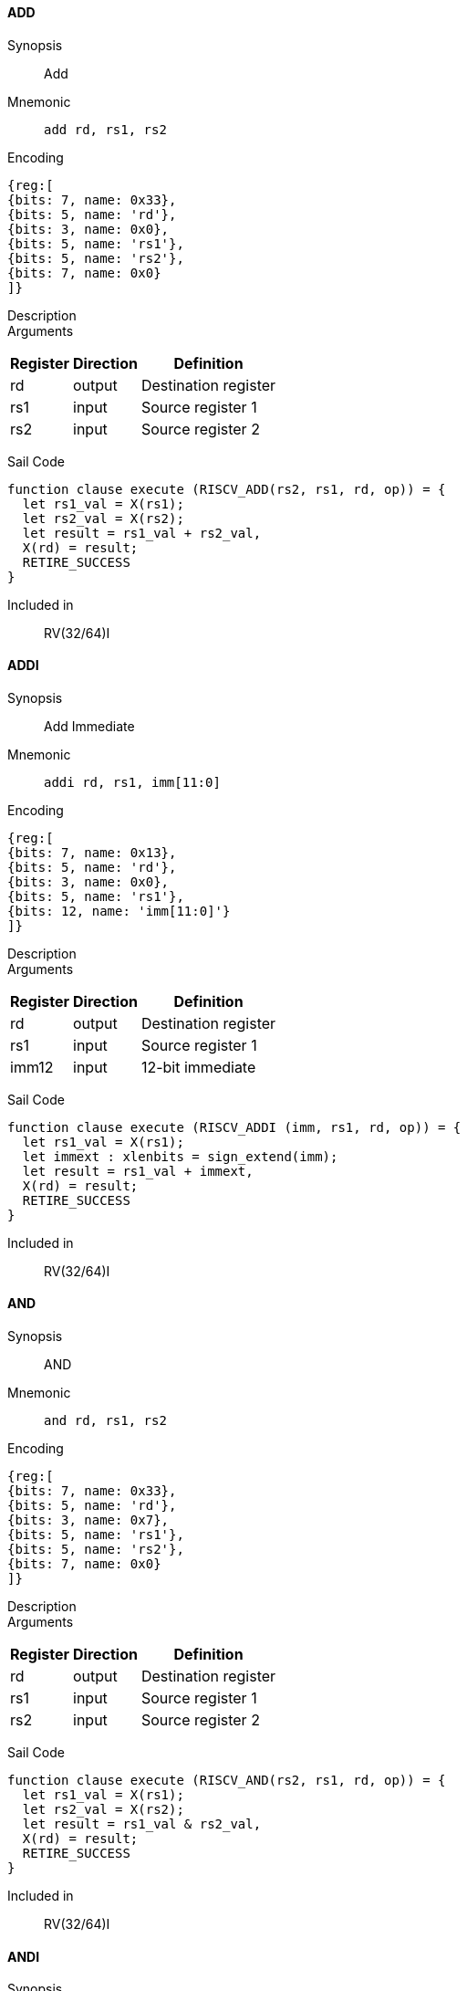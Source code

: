 ==== ADD

Synopsis:: Add

Mnemonic::
+
`add rd, rs1, rs2`
+

Encoding::
[wavedrom, , svg]
....
{reg:[
{bits: 7, name: 0x33},
{bits: 5, name: 'rd'},
{bits: 3, name: 0x0},
{bits: 5, name: 'rs1'},
{bits: 5, name: 'rs2'},
{bits: 7, name: 0x0}
]}
....

Description:: 

Arguments::
[%autowidth]
[%header,cols="4,2,2"]
|===
|Register |Direction |Definition
|rd |output |Destination register
|rs1 |input |Source register 1
|rs2 |input |Source register 2
|===

Sail Code:: 

[source,sail]
--
function clause execute (RISCV_ADD(rs2, rs1, rd, op)) = {
  let rs1_val = X(rs1);
  let rs2_val = X(rs2);
  let result = rs1_val + rs2_val,
  X(rd) = result;
  RETIRE_SUCCESS
}
--

Included in:: RV(32/64)I

<<<

==== ADDI

Synopsis:: Add Immediate

Mnemonic::
+
`addi rd, rs1, imm[11:0]`
+

Encoding::
[wavedrom, , svg]
....
{reg:[
{bits: 7, name: 0x13},
{bits: 5, name: 'rd'},
{bits: 3, name: 0x0},
{bits: 5, name: 'rs1'},
{bits: 12, name: 'imm[11:0]'}
]}
....

Description:: 

Arguments::
[%autowidth]
[%header,cols="4,2,2"]
|===
|Register |Direction |Definition
|rd |output |Destination register
|rs1 |input |Source register 1
|imm12 |input |12-bit immediate
|===

Sail Code:: 

[source,sail]
--
function clause execute (RISCV_ADDI (imm, rs1, rd, op)) = {
  let rs1_val = X(rs1);
  let immext : xlenbits = sign_extend(imm);
  let result = rs1_val + immext,
  X(rd) = result;
  RETIRE_SUCCESS
}
--

Included in:: RV(32/64)I

<<<

==== AND

Synopsis:: AND

Mnemonic::
+
`and rd, rs1, rs2`
+

Encoding::
[wavedrom, , svg]
....
{reg:[
{bits: 7, name: 0x33},
{bits: 5, name: 'rd'},
{bits: 3, name: 0x7},
{bits: 5, name: 'rs1'},
{bits: 5, name: 'rs2'},
{bits: 7, name: 0x0}
]}
....

Description:: 

Arguments::
[%autowidth]
[%header,cols="4,2,2"]
|===
|Register |Direction |Definition
|rd |output |Destination register
|rs1 |input |Source register 1
|rs2 |input |Source register 2
|===

Sail Code:: 

[source,sail]
--
function clause execute (RISCV_AND(rs2, rs1, rd, op)) = {
  let rs1_val = X(rs1);
  let rs2_val = X(rs2);
  let result = rs1_val & rs2_val,
  X(rd) = result;
  RETIRE_SUCCESS
}
--

Included in:: RV(32/64)I

<<<

==== ANDI

Synopsis:: AND Immediate

Mnemonic::
+
`andi rd, rs1, imm[11:0]`
+

Encoding::
[wavedrom, , svg]
....
{reg:[
{bits: 7, name: 0x13},
{bits: 5, name: 'rd'},
{bits: 3, name: 0x7},
{bits: 5, name: 'rs1'},
{bits: 12, name: 'imm[11:0]'}
]}
....

Description:: 

Arguments::
[%autowidth]
[%header,cols="4,2,2"]
|===
|Register |Direction |Definition
|rd |output |Destination register
|rs1 |input |Source register 1
|imm12 |input |12-bit immediate
|===

Sail Code:: 

[source,sail]
--
function clause execute (RISCV_ANDI (imm, rs1, rd, op)) = {
  let rs1_val = X(rs1);
  let immext : xlenbits = sign_extend(imm);
  let result = rs1_val & immext,
  X(rd) = result;
  RETIRE_SUCCESS
}
--

Included in:: RV(32/64)I

<<<

==== AUIPC

Synopsis:: Add Upper Immediate to PC

Mnemonic::
+
`auipc rd, imm[31:12]`
+

Encoding::
[wavedrom, , svg]
....
{reg:[
{bits: 7, name: 0x17},
{bits: 5, name: 'rd'},
{bits: 20, name: 'imm[31:12]'}
]}
....

Description:: 

Arguments::
[%autowidth]
[%header,cols="4,2,2"]
|===
|Register |Direction |Definition
|rd |output |Destination register
|imm20 |input |20-bit immediate
|===

Sail Code:: 

[source,sail]
--
function clause execute RISCV_AUIPC(imm, rd, op) = {
  let off : xlenbits = sign_extend(imm @ 0x000);
  let ret = get_arch_pc() + off
  X(rd) = ret;
  RETIRE_SUCCESS
}
--

Included in:: RV(32/64)I

<<<

==== BEQ

Synopsis:: Branch if Equal

Mnemonic::
+
`beq imm[12|10:5], rs1, rs2, imm[4:1|11]`
+

Encoding::
[wavedrom, , svg]
....
{reg:[
{bits: 7, name: 0x63},
{bits: 1, name: 'imm[11]'},
{bits: 4, name: 'imm[4:1]'},
{bits: 3, name: 0x0},
{bits: 5, name: 'rs1'},
{bits: 5, name: 'rs2'},
{bits: 6, name: 'imm[10:5]'},
{bits: 1, name: 'imm[12]'}
]}
....

Description:: 

Arguments::
[%autowidth]
[%header,cols="4,2,2"]
|===
|Register |Direction |Definition
|bimm12hi |input |High bits of 13-bit branch offset
|rs1 |input |Source register 1
|rs2 |input |Source register 2
|bimm12lo |input |Low bits of 13-bit branch offset
|===

Sail Code:: 

[source,sail]
--
function clause execute (RISCV_BEQ(imm, rs2, rs1, op)) = {
  let rs1_val = X(rs1);
  let rs2_val = X(rs2);
  let taken = rs1_val == rs2_val,
  let t : xlenbits = PC + sign_extend(imm);
  if taken then {
    /* Extensions get the first checks on the prospective target address. */
    match ext_control_check_pc(t) {
      Ext_ControlAddr_Error(e) => {
        ext_handle_control_check_error(e);
        RETIRE_FAIL
      },
      Ext_ControlAddr_OK(target) => {
        if bit_to_bool(target[1]) & not(haveRVC()) then {
          handle_mem_exception(target, E_Fetch_Addr_Align());
          RETIRE_FAIL;
        } else {
          set_next_pc(target);
          RETIRE_SUCCESS
        }
      }
    }
  } else RETIRE_SUCCESS
}
--

Included in:: RV(32/64)I

<<<

==== BGE

Synopsis:: Branch if Greater than or Equal (Signed)

Mnemonic::
+
`bge imm[12|10:5], rs1, rs2, imm[4:1|11]`
+

Encoding::
[wavedrom, , svg]
....
{reg:[
{bits: 7, name: 0x63},
{bits: 1, name: 'imm[11]'},
{bits: 4, name: 'imm[4:1]'},
{bits: 3, name: 0x5},
{bits: 5, name: 'rs1'},
{bits: 5, name: 'rs2'},
{bits: 6, name: 'imm[10:5]'},
{bits: 1, name: 'imm[12]'}
]}
....

Description:: 

Arguments::
[%autowidth]
[%header,cols="4,2,2"]
|===
|Register |Direction |Definition
|bimm12hi |input |High bits of 13-bit branch offset
|rs1 |input |Source register 1
|rs2 |input |Source register 2
|bimm12lo |input |Low bits of 13-bit branch offset
|===

Sail Code:: 

[source,sail]
--
function clause execute (RISCV_BGE(imm, rs2, rs1, op)) = {
  let rs1_val = X(rs1);
  let rs2_val = X(rs2);
  let taken = rs1_val >=_s rs2_val,
  let t : xlenbits = PC + sign_extend(imm);
  if taken then {
    /* Extensions get the first checks on the prospective target address. */
    match ext_control_check_pc(t) {
      Ext_ControlAddr_Error(e) => {
        ext_handle_control_check_error(e);
        RETIRE_FAIL
      },
      Ext_ControlAddr_OK(target) => {
        if bit_to_bool(target[1]) & not(haveRVC()) then {
          handle_mem_exception(target, E_Fetch_Addr_Align());
          RETIRE_FAIL;
        } else {
          set_next_pc(target);
          RETIRE_SUCCESS
        }
      }
    }
  } else RETIRE_SUCCESS
}
--

Included in:: RV(32/64)I

<<<

==== BGEU

Synopsis:: Branch if Greater than or Equal (Unsigned)

Mnemonic::
+
`bgeu imm[12|10:5], rs1, rs2, imm[4:1|11]`
+

Encoding::
[wavedrom, , svg]
....
{reg:[
{bits: 7, name: 0x63},
{bits: 1, name: 'imm[11]'},
{bits: 4, name: 'imm[4:1]'},
{bits: 3, name: 0x7},
{bits: 5, name: 'rs1'},
{bits: 5, name: 'rs2'},
{bits: 6, name: 'imm[10:5]'},
{bits: 1, name: 'imm[12]'}
]}
....

Description:: 

Arguments::
[%autowidth]
[%header,cols="4,2,2"]
|===
|Register |Direction |Definition
|bimm12hi |input |High bits of 13-bit branch offset
|rs1 |input |Source register 1
|rs2 |input |Source register 2
|bimm12lo |input |Low bits of 13-bit branch offset
|===

Sail Code:: 

[source,sail]
--
function clause execute (RISCV_BGEU(imm, rs2, rs1, op)) = {
  let rs1_val = X(rs1);
  let rs2_val = X(rs2);
  let taken = rs1_val >=_u rs2_val
  let t : xlenbits = PC + sign_extend(imm);
  if taken then {
    /* Extensions get the first checks on the prospective target address. */
    match ext_control_check_pc(t) {
      Ext_ControlAddr_Error(e) => {
        ext_handle_control_check_error(e);
        RETIRE_FAIL
      },
      Ext_ControlAddr_OK(target) => {
        if bit_to_bool(target[1]) & not(haveRVC()) then {
          handle_mem_exception(target, E_Fetch_Addr_Align());
          RETIRE_FAIL;
        } else {
          set_next_pc(target);
          RETIRE_SUCCESS
        }
      }
    }
  } else RETIRE_SUCCESS
}
--

Included in:: RV(32/64)I

<<<

==== BLT

Synopsis:: Branch if Less Than (Signed)

Mnemonic::
+
`blt imm[12|10:5], rs1, rs2, imm[4:1|11]`
+

Encoding::
[wavedrom, , svg]
....
{reg:[
{bits: 7, name: 0x63},
{bits: 1, name: 'imm[11]'},
{bits: 4, name: 'imm[4:1]'},
{bits: 3, name: 0x4},
{bits: 5, name: 'rs1'},
{bits: 5, name: 'rs2'},
{bits: 6, name: 'imm[10:5]'},
{bits: 1, name: 'imm[12]'}
]}
....

Description:: 

Arguments::
[%autowidth]
[%header,cols="4,2,2"]
|===
|Register |Direction |Definition
|bimm12hi |input |High bits of 13-bit branch offset
|rs1 |input |Source register 1
|rs2 |input |Source register 2
|bimm12lo |input |Low bits of 13-bit branch offset
|===

Sail Code:: 

[source,sail]
--
function clause execute (RISCV_BLT(imm, rs2, rs1, op)) = {
  let rs1_val = X(rs1);
  let rs2_val = X(rs2);
  let taken = rs1_val <_s rs2_val,
  let t : xlenbits = PC + sign_extend(imm);
  if taken then {
    /* Extensions get the first checks on the prospective target address. */
    match ext_control_check_pc(t) {
      Ext_ControlAddr_Error(e) => {
        ext_handle_control_check_error(e);
        RETIRE_FAIL
      },
      Ext_ControlAddr_OK(target) => {
        if bit_to_bool(target[1]) & not(haveRVC()) then {
          handle_mem_exception(target, E_Fetch_Addr_Align());
          RETIRE_FAIL;
        } else {
          set_next_pc(target);
          RETIRE_SUCCESS
        }
      }
    }
  } else RETIRE_SUCCESS
}
--

Included in:: RV(32/64)I

<<<

==== BLTU

Synopsis:: Branch if Less Than (Unsigned)

Mnemonic::
+
`bltu imm[12|10:5], rs1, rs2, imm[4:1|11]`
+

Encoding::
[wavedrom, , svg]
....
{reg:[
{bits: 7, name: 0x63},
{bits: 1, name: 'imm[11]'},
{bits: 4, name: 'imm[4:1]'},
{bits: 3, name: 0x6},
{bits: 5, name: 'rs1'},
{bits: 5, name: 'rs2'},
{bits: 6, name: 'imm[10:5]'},
{bits: 1, name: 'imm[12]'}
]}
....

Description:: 

Arguments::
[%autowidth]
[%header,cols="4,2,2"]
|===
|Register |Direction |Definition
|bimm12hi |input |High bits of 13-bit branch offset
|rs1 |input |Source register 1
|rs2 |input |Source register 2
|bimm12lo |input |Low bits of 13-bit branch offset
|===

Sail Code:: 

[source,sail]
--
function clause execute (RISCV_BLTU(imm, rs2, rs1, op)) = {
  let rs1_val = X(rs1);
  let rs2_val = X(rs2);
  let taken = rs1_val <_u rs2_val,
  let t : xlenbits = PC + sign_extend(imm);
  if taken then {
    /* Extensions get the first checks on the prospective target address. */
    match ext_control_check_pc(t) {
      Ext_ControlAddr_Error(e) => {
        ext_handle_control_check_error(e);
        RETIRE_FAIL
      },
      Ext_ControlAddr_OK(target) => {
        if bit_to_bool(target[1]) & not(haveRVC()) then {
          handle_mem_exception(target, E_Fetch_Addr_Align());
          RETIRE_FAIL;
        } else {
          set_next_pc(target);
          RETIRE_SUCCESS
        }
      }
    }
  } else RETIRE_SUCCESS
}
--

Included in:: RV(32/64)I

<<<

==== BNE

Synopsis:: Branch if Not Equal

Mnemonic::
+
`bne imm[12|10:5], rs1, rs2, imm[4:1|11]`
+

Encoding::
[wavedrom, , svg]
....
{reg:[
{bits: 7, name: 0x63},
{bits: 1, name: 'imm[11]'},
{bits: 4, name: 'imm[4:1]'},
{bits: 3, name: 0x1},
{bits: 5, name: 'rs1'},
{bits: 5, name: 'rs2'},
{bits: 6, name: 'imm[10:5]'},
{bits: 1, name: 'imm[12]'}
]}
....

Description:: 

Arguments::
[%autowidth]
[%header,cols="4,2,2"]
|===
|Register |Direction |Definition
|bimm12hi |input |High bits of 13-bit branch offset
|rs1 |input |Source register 1
|rs2 |input |Source register 2
|bimm12lo |input |Low bits of 13-bit branch offset
|===

Sail Code:: 

[source,sail]
--
function clause execute (RISCV_BNE(imm, rs2, rs1, op)) = {
  let rs1_val = X(rs1);
  let rs2_val = X(rs2);
  let taken = rs1_val != rs2_val,
  let t : xlenbits = PC + sign_extend(imm);
  if taken then {
    /* Extensions get the first checks on the prospective target address. */
    match ext_control_check_pc(t) {
      Ext_ControlAddr_Error(e) => {
        ext_handle_control_check_error(e);
        RETIRE_FAIL
      },
      Ext_ControlAddr_OK(target) => {
        if bit_to_bool(target[1]) & not(haveRVC()) then {
          handle_mem_exception(target, E_Fetch_Addr_Align());
          RETIRE_FAIL;
        } else {
          set_next_pc(target);
          RETIRE_SUCCESS
        }
      }
    }
  } else RETIRE_SUCCESS
}
--

Included in:: RV(32/64)I

<<<

==== EBREAK

Synopsis::   31..20=0x001 19..7=0 6..2=0x1C 1..0=3

Mnemonic::
+
`ebreak`
+

Encoding::
[wavedrom, , svg]
....
{reg:[
{bits: 32, name: 0x100073}
]}
....

Description:: 

Arguments::
[%autowidth]
[%header,cols="4,2,2"]
|===
|Register |Direction |Definition
|===

Sail Code:: 

[source,sail]
--
function clause execute EBREAK() = {
  handle_mem_exception(PC, E_Breakpoint());
  RETIRE_FAIL
}
--

Included in:: RV(32/64)I

<<<

==== ECALL

Synopsis::    31..20=0x000 19..7=0 6..2=0x1C 1..0=3

Mnemonic::
+
`ecall`
+

Encoding::
[wavedrom, , svg]
....
{reg:[
{bits: 32, name: 0x73}
]}
....

Description:: 

Arguments::
[%autowidth]
[%header,cols="4,2,2"]
|===
|Register |Direction |Definition
|===

Sail Code:: 

[source,sail]
--
function clause execute ECALL() = {
  let t : sync_exception =
    struct { trap = match (cur_privilege) {
                      User       => E_U_EnvCall(),
                      Supervisor => E_S_EnvCall(),
                      Machine    => E_M_EnvCall()
                    },
             excinfo = (None() : option(xlenbits)),
             ext     = None() };
  set_next_pc(exception_handler(cur_privilege, CTL_TRAP(t), PC));
  RETIRE_FAIL
}
--

Included in:: RV(32/64)I

<<<

==== FENCE

Synopsis:: Fence

Mnemonic::
+
`fence fm, pred, succ, rs1, rd`
+

Encoding::
[wavedrom, , svg]
....
{reg:[
{bits: 7, name: 0xf},
{bits: 5, name: 'rd'},
{bits: 3, name: 0x0},
{bits: 5, name: 'rs1'},
{bits: 4, name: 'succ'},
{bits: 4, name: 'pred'},
{bits: 4, name: 'fm'}
]}
....

Description:: 

Arguments::
[%autowidth]
[%header,cols="4,2,2"]
|===
|Register |Direction |Definition
|rs1 |input |Source register 1
|rd |output |Destination register
|===

Sail Code:: 

[source,sail]
--
function clause execute (FENCE(pred, succ)) = {
  // If the FIOM bit in menvcfg/senvcfg is set then the I/O bits can imply R/W.
  let fiom = is_fiom_active();
  let pred = effective_fence_set(pred, fiom);
  let succ = effective_fence_set(succ, fiom);

  match (pred, succ) {
    (_ : bits(2) @ 0b11, _ : bits(2) @ 0b11) => sail_barrier(Barrier_RISCV_rw_rw),
    (_ : bits(2) @ 0b10, _ : bits(2) @ 0b11) => sail_barrier(Barrier_RISCV_r_rw),
    (_ : bits(2) @ 0b10, _ : bits(2) @ 0b10) => sail_barrier(Barrier_RISCV_r_r),
    (_ : bits(2) @ 0b11, _ : bits(2) @ 0b01) => sail_barrier(Barrier_RISCV_rw_w),
    (_ : bits(2) @ 0b01, _ : bits(2) @ 0b01) => sail_barrier(Barrier_RISCV_w_w),
    (_ : bits(2) @ 0b01, _ : bits(2) @ 0b11) => sail_barrier(Barrier_RISCV_w_rw),
    (_ : bits(2) @ 0b11, _ : bits(2) @ 0b10) => sail_barrier(Barrier_RISCV_rw_r),
    (_ : bits(2) @ 0b10, _ : bits(2) @ 0b01) => sail_barrier(Barrier_RISCV_r_w),
    (_ : bits(2) @ 0b01, _ : bits(2) @ 0b10) => sail_barrier(Barrier_RISCV_w_r),

    (_ : bits(4)       , _ : bits(2) @ 0b00) => (),
    (_ : bits(2) @ 0b00, _ : bits(4)       ) => (),

    _ => { print("FIXME: unsupported fence");
           () }
  };
  RETIRE_SUCCESS
}
--

Included in:: RV(32/64)I

<<<

==== JAL

Synopsis:: Jump and Link

Mnemonic::
+
`jal rd, imm[20|10:1|11|19:12]`
+

Encoding::
[wavedrom, , svg]
....
{reg:[
{bits: 7, name: 0x6f},
{bits: 5, name: 'rd'},
{bits: 8, name: 'imm[19:12]'},
{bits: 1, name: 'imm[11]'},
{bits: 10, name: 'imm[10:1]'},
{bits: 1, name: 'imm[20]'}
]}
....

Description:: 

Arguments::
[%autowidth]
[%header,cols="4,2,2"]
|===
|Register |Direction |Definition
|rd |output |Destination register
|jimm20 |input |20-bit jump offset
|===

Sail Code:: 

[source,sail]
--
function clause execute (RISCV_JAL(imm, rd)) = {
  let t : xlenbits = PC + sign_extend(imm);
  /* Extensions get the first checks on the prospective target address. */
  match ext_control_check_pc(t) {
    Ext_ControlAddr_Error(e) => {
      ext_handle_control_check_error(e);
      RETIRE_FAIL
    },
    Ext_ControlAddr_OK(target) => {
      /* Perform standard alignment check */
      if bit_to_bool(target[1]) & not(haveRVC())
      then {
        handle_mem_exception(target, E_Fetch_Addr_Align());
        RETIRE_FAIL
      } else {
        X(rd) = get_next_pc();
        set_next_pc(target);
        RETIRE_SUCCESS
      }
    }
  }
}
--

Included in:: RV(32/64)I

<<<

==== JALR

Synopsis:: Jump and Link Register

Mnemonic::
+
`jalr rd, rs1, imm[11:0]`
+

Encoding::
[wavedrom, , svg]
....
{reg:[
{bits: 7, name: 0x67},
{bits: 5, name: 'rd'},
{bits: 3, name: 0x0},
{bits: 5, name: 'rs1'},
{bits: 12, name: 'imm[11:0]'}
]}
....

Description:: 

Arguments::
[%autowidth]
[%header,cols="4,2,2"]
|===
|Register |Direction |Definition
|rd |output |Destination register
|rs1 |input |Source register 1
|imm12 |input |12-bit immediate
|===

Sail Code :: 

Instruction jalr sail code not found in the expected format.

Included in:: RV(32/64)I

<<<

==== LB

Synopsis:: Load Byte

Mnemonic::
+
`lb rd, rs1, imm[11:0]`
+

Encoding::
[wavedrom, , svg]
....
{reg:[
{bits: 7, name: 0x3},
{bits: 5, name: 'rd'},
{bits: 3, name: 0x0},
{bits: 5, name: 'rs1'},
{bits: 12, name: 'imm[11:0]'}
]}
....

Description:: 

Arguments::
[%autowidth]
[%header,cols="4,2,2"]
|===
|Register |Direction |Definition
|rd |output |Destination register
|rs1 |input |Source register 1
|imm12 |input |12-bit immediate
|===

Sail Code :: 

Instruction lb sail code not found in the expected format.

Included in:: RV(32/64)I

<<<

==== LBU

Synopsis:: Load Byte (Unsigned)

Mnemonic::
+
`lbu rd, rs1, imm[11:0]`
+

Encoding::
[wavedrom, , svg]
....
{reg:[
{bits: 7, name: 0x3},
{bits: 5, name: 'rd'},
{bits: 3, name: 0x4},
{bits: 5, name: 'rs1'},
{bits: 12, name: 'imm[11:0]'}
]}
....

Description:: 

Arguments::
[%autowidth]
[%header,cols="4,2,2"]
|===
|Register |Direction |Definition
|rd |output |Destination register
|rs1 |input |Source register 1
|imm12 |input |12-bit immediate
|===

Sail Code :: 

Instruction lbu sail code not found in the expected format.

Included in:: RV(32/64)I

<<<

==== LH

Synopsis:: Load Halfword

Mnemonic::
+
`lh rd, rs1, imm[11:0]`
+

Encoding::
[wavedrom, , svg]
....
{reg:[
{bits: 7, name: 0x3},
{bits: 5, name: 'rd'},
{bits: 3, name: 0x1},
{bits: 5, name: 'rs1'},
{bits: 12, name: 'imm[11:0]'}
]}
....

Description:: 

Arguments::
[%autowidth]
[%header,cols="4,2,2"]
|===
|Register |Direction |Definition
|rd |output |Destination register
|rs1 |input |Source register 1
|imm12 |input |12-bit immediate
|===

Sail Code :: 

Instruction lh sail code not found in the expected format.

Included in:: RV(32/64)I

<<<

==== LHU

Synopsis:: Load Halfword (Unsigned)

Mnemonic::
+
`lhu rd, rs1, imm[11:0]`
+

Encoding::
[wavedrom, , svg]
....
{reg:[
{bits: 7, name: 0x3},
{bits: 5, name: 'rd'},
{bits: 3, name: 0x5},
{bits: 5, name: 'rs1'},
{bits: 12, name: 'imm[11:0]'}
]}
....

Description:: 

Arguments::
[%autowidth]
[%header,cols="4,2,2"]
|===
|Register |Direction |Definition
|rd |output |Destination register
|rs1 |input |Source register 1
|imm12 |input |12-bit immediate
|===

Sail Code :: 

Instruction lhu sail code not found in the expected format.

Included in:: RV(32/64)I

<<<

==== LUI

Synopsis:: Load Upper Immediate

Mnemonic::
+
`lui rd, imm[31:12]`
+

Encoding::
[wavedrom, , svg]
....
{reg:[
{bits: 7, name: 0x37},
{bits: 5, name: 'rd'},
{bits: 20, name: 'imm[31:12]'}
]}
....

Description:: 

Arguments::
[%autowidth]
[%header,cols="4,2,2"]
|===
|Register |Direction |Definition
|rd |output |Destination register
|imm20 |input |20-bit immediate
|===

Sail Code:: 

[source,sail]
--
function clause execute RISCV_LUI(imm, rd, op) = {
  let off : xlenbits = sign_extend(imm @ 0x000);
  let ret = off,
  X(rd) = ret;
  RETIRE_SUCCESS
}
--

Included in:: RV(32/64)I

<<<

==== LW

Synopsis:: Load Word

Mnemonic::
+
`lw rd, rs1, imm[11:0]`
+

Encoding::
[wavedrom, , svg]
....
{reg:[
{bits: 7, name: 0x3},
{bits: 5, name: 'rd'},
{bits: 3, name: 0x2},
{bits: 5, name: 'rs1'},
{bits: 12, name: 'imm[11:0]'}
]}
....

Description:: 

Arguments::
[%autowidth]
[%header,cols="4,2,2"]
|===
|Register |Direction |Definition
|rd |output |Destination register
|rs1 |input |Source register 1
|imm12 |input |12-bit immediate
|===

Sail Code :: 

Instruction lw sail code not found in the expected format.

Included in:: RV(32/64)I

<<<

==== OR

Synopsis:: OR

Mnemonic::
+
`or rd, rs1, rs2`
+

Encoding::
[wavedrom, , svg]
....
{reg:[
{bits: 7, name: 0x33},
{bits: 5, name: 'rd'},
{bits: 3, name: 0x6},
{bits: 5, name: 'rs1'},
{bits: 5, name: 'rs2'},
{bits: 7, name: 0x0}
]}
....

Description:: 

Arguments::
[%autowidth]
[%header,cols="4,2,2"]
|===
|Register |Direction |Definition
|rd |output |Destination register
|rs1 |input |Source register 1
|rs2 |input |Source register 2
|===

Sail Code:: 

[source,sail]
--
function clause execute (RISCV_OR(rs2, rs1, rd, op)) = {
  let rs1_val = X(rs1);
  let rs2_val = X(rs2);
  let result = rs1_val | rs2_val,
  X(rd) = result;
  RETIRE_SUCCESS
}
--

Included in:: RV(32/64)I

<<<

==== ORI

Synopsis:: OR Immediate

Mnemonic::
+
`ori rd, rs1, imm[11:0]`
+

Encoding::
[wavedrom, , svg]
....
{reg:[
{bits: 7, name: 0x13},
{bits: 5, name: 'rd'},
{bits: 3, name: 0x6},
{bits: 5, name: 'rs1'},
{bits: 12, name: 'imm[11:0]'}
]}
....

Description:: 

Arguments::
[%autowidth]
[%header,cols="4,2,2"]
|===
|Register |Direction |Definition
|rd |output |Destination register
|rs1 |input |Source register 1
|imm12 |input |12-bit immediate
|===

Sail Code:: 

[source,sail]
--
function clause execute (RISCV_ORI (imm, rs1, rd, op)) = {
  let rs1_val = X(rs1);
  let immext : xlenbits = sign_extend(imm);
  let result = rs1_val | immext,
  X(rd) = result;
  RETIRE_SUCCESS
}
--

Included in:: RV(32/64)I

<<<

==== SB

Synopsis:: Store Byte

Mnemonic::
+
`sb imm[11:5], rs1, rs2, imm[4:0]`
+

Encoding::
[wavedrom, , svg]
....
{reg:[
{bits: 7, name: 0x23},
{bits: 5, name: 'imm[4:0]'},
{bits: 3, name: 0x0},
{bits: 5, name: 'rs1'},
{bits: 5, name: 'rs2'},
{bits: 7, name: 'imm[11:5]'}
]}
....

Description:: 

Arguments::
[%autowidth]
[%header,cols="4,2,2"]
|===
|Register |Direction |Definition
|rs1 |input |Source register 1
|rs2 |input |Source register 2
|===

Sail Code :: 

Instruction sb sail code not found in the expected format.

Included in:: RV(32/64)I

<<<

==== SH

Synopsis:: Store Halfword

Mnemonic::
+
`sh imm[11:5], rs1, rs2, imm[4:0]`
+

Encoding::
[wavedrom, , svg]
....
{reg:[
{bits: 7, name: 0x23},
{bits: 5, name: 'imm[4:0]'},
{bits: 3, name: 0x1},
{bits: 5, name: 'rs1'},
{bits: 5, name: 'rs2'},
{bits: 7, name: 'imm[11:5]'}
]}
....

Description:: 

Arguments::
[%autowidth]
[%header,cols="4,2,2"]
|===
|Register |Direction |Definition
|rs1 |input |Source register 1
|rs2 |input |Source register 2
|===

Sail Code :: 

Instruction sh sail code not found in the expected format.

Included in:: RV(32/64)I

<<<

==== SLL

Synopsis:: Shift Left Logical

Mnemonic::
+
`sll rd, rs1, rs2`
+

Encoding::
[wavedrom, , svg]
....
{reg:[
{bits: 7, name: 0x33},
{bits: 5, name: 'rd'},
{bits: 3, name: 0x1},
{bits: 5, name: 'rs1'},
{bits: 5, name: 'rs2'},
{bits: 7, name: 0x0}
]}
....

Description:: 

Arguments::
[%autowidth]
[%header,cols="4,2,2"]
|===
|Register |Direction |Definition
|rd |output |Destination register
|rs1 |input |Source register 1
|rs2 |input |Source register 2
|===

Sail Code:: 

[source,sail]
--
function clause execute (RISCV_SLL(rs2, rs1, rd, op)) = {
  let rs1_val = X(rs1);
  let rs2_val = X(rs2);
  let result = if   sizeof(xlen) == 32
                  then rs1_val << (rs2_val[4..0])
                  else rs1_val << (rs2_val[5..0]),
  X(rd) = result;
  RETIRE_SUCCESS
}
--

Included in:: RV(32/64)I

<<<

==== SLT

Synopsis:: Set if Less Than (Signed)

Mnemonic::
+
`slt rd, rs1, rs2`
+

Encoding::
[wavedrom, , svg]
....
{reg:[
{bits: 7, name: 0x33},
{bits: 5, name: 'rd'},
{bits: 3, name: 0x2},
{bits: 5, name: 'rs1'},
{bits: 5, name: 'rs2'},
{bits: 7, name: 0x0}
]}
....

Description:: 

Arguments::
[%autowidth]
[%header,cols="4,2,2"]
|===
|Register |Direction |Definition
|rd |output |Destination register
|rs1 |input |Source register 1
|rs2 |input |Source register 2
|===

Sail Code:: 

[source,sail]
--
function clause execute (RISCV_SLT(rs2, rs1, rd, op)) = {
  let rs1_val = X(rs1);
  let rs2_val = X(rs2);
  let result = zero_extend(bool_to_bits(rs1_val <_s rs2_val)),
  let result = zero_extend(bool_to_bits(rs1_val <_u rs2_val)),
  X(rd) = result;
  RETIRE_SUCCESS
}
--

Included in:: RV(32/64)I

<<<

==== SLTI

Synopsis:: Set if Less Than Immediate (Signed)

Mnemonic::
+
`slti rd, rs1, imm[11:0]`
+

Encoding::
[wavedrom, , svg]
....
{reg:[
{bits: 7, name: 0x13},
{bits: 5, name: 'rd'},
{bits: 3, name: 0x2},
{bits: 5, name: 'rs1'},
{bits: 12, name: 'imm[11:0]'}
]}
....

Description:: 

Arguments::
[%autowidth]
[%header,cols="4,2,2"]
|===
|Register |Direction |Definition
|rd |output |Destination register
|rs1 |input |Source register 1
|imm12 |input |12-bit immediate
|===

Sail Code:: 

[source,sail]
--
function clause execute (RISCV_SLTI (imm, rs1, rd, op)) = {
  let rs1_val = X(rs1);
  let immext : xlenbits = sign_extend(imm);
  let result = zero_extend(bool_to_bits(rs1_val <_s immext)),
  let result = zero_extend(bool_to_bits(rs1_val <_u immext)),
  X(rd) = result;
  RETIRE_SUCCESS
}
--

Included in:: RV(32/64)I

<<<

==== SLTIU

Synopsis:: Set if Less Than Immediate (Unsigned)

Mnemonic::
+
`sltiu rd, rs1, imm[11:0]`
+

Encoding::
[wavedrom, , svg]
....
{reg:[
{bits: 7, name: 0x13},
{bits: 5, name: 'rd'},
{bits: 3, name: 0x3},
{bits: 5, name: 'rs1'},
{bits: 12, name: 'imm[11:0]'}
]}
....

Description:: 

Arguments::
[%autowidth]
[%header,cols="4,2,2"]
|===
|Register |Direction |Definition
|rd |output |Destination register
|rs1 |input |Source register 1
|imm12 |input |12-bit immediate
|===

Sail Code:: 

[source,sail]
--
function clause execute (RISCV_SLTIU (imm, rs1, rd, op)) = {
  let rs1_val = X(rs1);
  let immext : xlenbits = sign_extend(imm);
  let result = zero_extend(bool_to_bits(rs1_val <_u immext)),
  X(rd) = result;
  RETIRE_SUCCESS
}
--

Included in:: RV(32/64)I

<<<

==== SLTU

Synopsis:: Set if Less Than (Unsigned)

Mnemonic::
+
`sltu rd, rs1, rs2`
+

Encoding::
[wavedrom, , svg]
....
{reg:[
{bits: 7, name: 0x33},
{bits: 5, name: 'rd'},
{bits: 3, name: 0x3},
{bits: 5, name: 'rs1'},
{bits: 5, name: 'rs2'},
{bits: 7, name: 0x0}
]}
....

Description:: 

Arguments::
[%autowidth]
[%header,cols="4,2,2"]
|===
|Register |Direction |Definition
|rd |output |Destination register
|rs1 |input |Source register 1
|rs2 |input |Source register 2
|===

Sail Code:: 

[source,sail]
--
function clause execute (RISCV_SLTU(rs2, rs1, rd, op)) = {
  let rs1_val = X(rs1);
  let rs2_val = X(rs2);
  let result = zero_extend(bool_to_bits(rs1_val <_u rs2_val)),
  X(rd) = result;
  RETIRE_SUCCESS
}
--

Included in:: RV(32/64)I

<<<

==== SRA

Synopsis:: Shift Right Arithmetic

Mnemonic::
+
`sra rd, rs1, rs2`
+

Encoding::
[wavedrom, , svg]
....
{reg:[
{bits: 7, name: 0x33},
{bits: 5, name: 'rd'},
{bits: 3, name: 0x5},
{bits: 5, name: 'rs1'},
{bits: 5, name: 'rs2'},
{bits: 7, name: 0x20}
]}
....

Description:: 

Arguments::
[%autowidth]
[%header,cols="4,2,2"]
|===
|Register |Direction |Definition
|rd |output |Destination register
|rs1 |input |Source register 1
|rs2 |input |Source register 2
|===

Sail Code:: 

[source,sail]
--
function clause execute (RISCV_SRA(rs2, rs1, rd, op)) = {
  let rs1_val = X(rs1);
  let rs2_val = X(rs2);
  let result = if   sizeof(xlen) == 32
                  then shift_right_arith32(rs1_val, rs2_val[4..0])
                  else shift_right_arith64(rs1_val, rs2_val[5..0])
  X(rd) = result;
  RETIRE_SUCCESS
}
--

Included in:: RV(32/64)I

<<<

==== SRL

Synopsis:: Shift Right Logical

Mnemonic::
+
`srl rd, rs1, rs2`
+

Encoding::
[wavedrom, , svg]
....
{reg:[
{bits: 7, name: 0x33},
{bits: 5, name: 'rd'},
{bits: 3, name: 0x5},
{bits: 5, name: 'rs1'},
{bits: 5, name: 'rs2'},
{bits: 7, name: 0x0}
]}
....

Description:: 

Arguments::
[%autowidth]
[%header,cols="4,2,2"]
|===
|Register |Direction |Definition
|rd |output |Destination register
|rs1 |input |Source register 1
|rs2 |input |Source register 2
|===

Sail Code:: 

[source,sail]
--
function clause execute (RISCV_SRL(rs2, rs1, rd, op)) = {
  let rs1_val = X(rs1);
  let rs2_val = X(rs2);
  let result = if   sizeof(xlen) == 32
                  then rs1_val >> (rs2_val[4..0])
                  else rs1_val >> (rs2_val[5..0]),
  X(rd) = result;
  RETIRE_SUCCESS
}
--

Included in:: RV(32/64)I

<<<

==== SUB

Synopsis:: Subtract

Mnemonic::
+
`sub rd, rs1, rs2`
+

Encoding::
[wavedrom, , svg]
....
{reg:[
{bits: 7, name: 0x33},
{bits: 5, name: 'rd'},
{bits: 3, name: 0x0},
{bits: 5, name: 'rs1'},
{bits: 5, name: 'rs2'},
{bits: 7, name: 0x20}
]}
....

Description:: 

Arguments::
[%autowidth]
[%header,cols="4,2,2"]
|===
|Register |Direction |Definition
|rd |output |Destination register
|rs1 |input |Source register 1
|rs2 |input |Source register 2
|===

Sail Code:: 

[source,sail]
--
function clause execute (RISCV_SUB(rs2, rs1, rd, op)) = {
  let rs1_val = X(rs1);
  let rs2_val = X(rs2);
  let result = rs1_val - rs2_val,
  X(rd) = result;
  RETIRE_SUCCESS
}
--

Included in:: RV(32/64)I

<<<

==== SW

Synopsis:: Store Word

Mnemonic::
+
`sw imm[11:5], rs1, rs2, imm[4:0]`
+

Encoding::
[wavedrom, , svg]
....
{reg:[
{bits: 7, name: 0x23},
{bits: 5, name: 'imm[4:0]'},
{bits: 3, name: 0x2},
{bits: 5, name: 'rs1'},
{bits: 5, name: 'rs2'},
{bits: 7, name: 'imm[11:5]'}
]}
....

Description:: 

Arguments::
[%autowidth]
[%header,cols="4,2,2"]
|===
|Register |Direction |Definition
|rs1 |input |Source register 1
|rs2 |input |Source register 2
|===

Sail Code :: 

Instruction sw sail code not found in the expected format.

Included in:: RV(32/64)I

<<<

==== XOR

Synopsis:: Exclusive OR

Mnemonic::
+
`xor rd, rs1, rs2`
+

Encoding::
[wavedrom, , svg]
....
{reg:[
{bits: 7, name: 0x33},
{bits: 5, name: 'rd'},
{bits: 3, name: 0x4},
{bits: 5, name: 'rs1'},
{bits: 5, name: 'rs2'},
{bits: 7, name: 0x0}
]}
....

Description:: 

Arguments::
[%autowidth]
[%header,cols="4,2,2"]
|===
|Register |Direction |Definition
|rd |output |Destination register
|rs1 |input |Source register 1
|rs2 |input |Source register 2
|===

Sail Code:: 

[source,sail]
--
function clause execute (RISCV_XOR(rs2, rs1, rd, op)) = {
  let rs1_val = X(rs1);
  let rs2_val = X(rs2);
  let result = rs1_val ^ rs2_val,
  X(rd) = result;
  RETIRE_SUCCESS
}
--

Included in:: RV(32/64)I

<<<

==== XORI

Synopsis:: Exclusive OR Immediate

Mnemonic::
+
`xori rd, rs1, imm[11:0]`
+

Encoding::
[wavedrom, , svg]
....
{reg:[
{bits: 7, name: 0x13},
{bits: 5, name: 'rd'},
{bits: 3, name: 0x4},
{bits: 5, name: 'rs1'},
{bits: 12, name: 'imm[11:0]'}
]}
....

Description:: 

Arguments::
[%autowidth]
[%header,cols="4,2,2"]
|===
|Register |Direction |Definition
|rd |output |Destination register
|rs1 |input |Source register 1
|imm12 |input |12-bit immediate
|===

Sail Code:: 

[source,sail]
--
function clause execute (RISCV_XORI (imm, rs1, rd, op)) = {
  let rs1_val = X(rs1);
  let immext : xlenbits = sign_extend(imm);
  let result = rs1_val ^ immext
  X(rd) = result;
  RETIRE_SUCCESS
}
--

Included in:: RV(32/64)I

<<<


